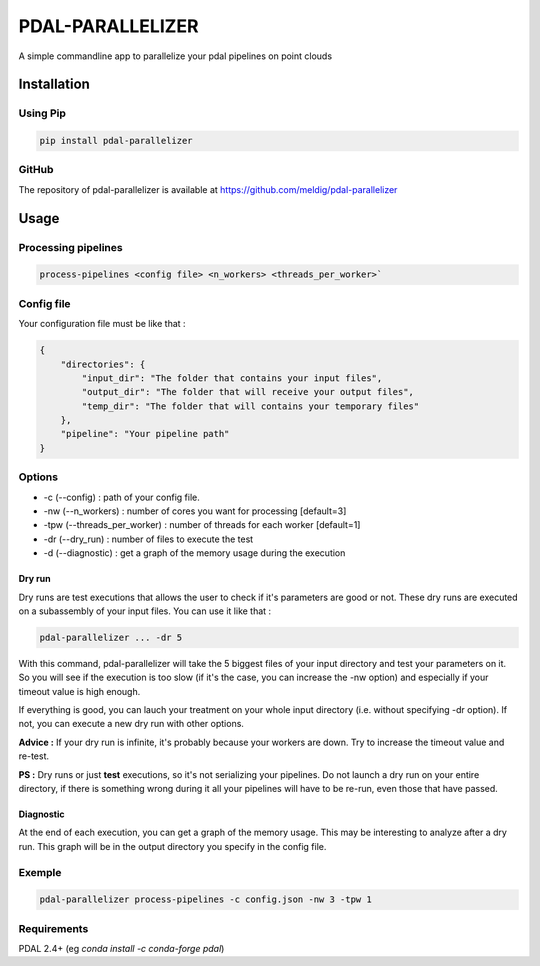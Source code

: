 ================================================
PDAL-PARALLELIZER
================================================

A simple commandline app to parallelize your pdal pipelines on point clouds

Installation
-----------------------------------------------

Using Pip
................................................

.. code-block::

  pip install pdal-parallelizer
  
GitHub
................................................

The repository of pdal-parallelizer is available at https://github.com/meldig/pdal-parallelizer

Usage
-----------------------------------------------

Processing pipelines
................................................

.. code-block:: 

  process-pipelines <config file> <n_workers> <threads_per_worker>`

Config file
................................................

Your configuration file must be like that : 

.. code-block:: json

  {
      "directories": {
          "input_dir": "The folder that contains your input files",
          "output_dir": "The folder that will receive your output files",
          "temp_dir": "The folder that will contains your temporary files"
      },
      "pipeline": "Your pipeline path"
  }

Options
.................................................

- -c (--config) : path of your config file.
- -nw (--n_workers) : number of cores you want for processing [default=3]
- -tpw (--threads_per_worker) : number of threads for each worker [default=1]
- -dr (--dry_run) : number of files to execute the test
- -d (--diagnostic) : get a graph of the memory usage during the execution

Dry run
=======

Dry runs are test executions that allows the user to check if it's parameters are good or not.
These dry runs are executed on a subassembly of your input files. You can use it like that :

.. code-block::

  pdal-parallelizer ... -dr 5

With this command, pdal-parallelizer will take the 5 biggest files of your input directory and test your parameters on it.
So you will see if the execution is too slow (if it's the case, you can increase the -nw option) and especially if your
timeout value is high enough.

If everything is good, you can lauch your treatment on your whole input directory (i.e. without specifying -dr option). If not, you can execute a new dry run with other options.

**Advice :** If your dry run is infinite, it's probably because your workers are down. Try to increase the timeout value and re-test.

**PS :** Dry runs or just **test** executions, so it's not serializing your pipelines. Do not launch a dry run on your entire directory, if there is something wrong during it all your pipelines will have to be re-run, even those that have passed. 

Diagnostic
==========

At the end of each execution, you can get a graph of the memory usage. This may be interesting to analyze after a dry run. This graph will be in the output directory you specify in the config file.

Exemple
...........................................

.. code-block::

  pdal-parallelizer process-pipelines -c config.json -nw 3 -tpw 1

Requirements
...........................................

PDAL 2.4+ (eg `conda install -c conda-forge pdal`)
